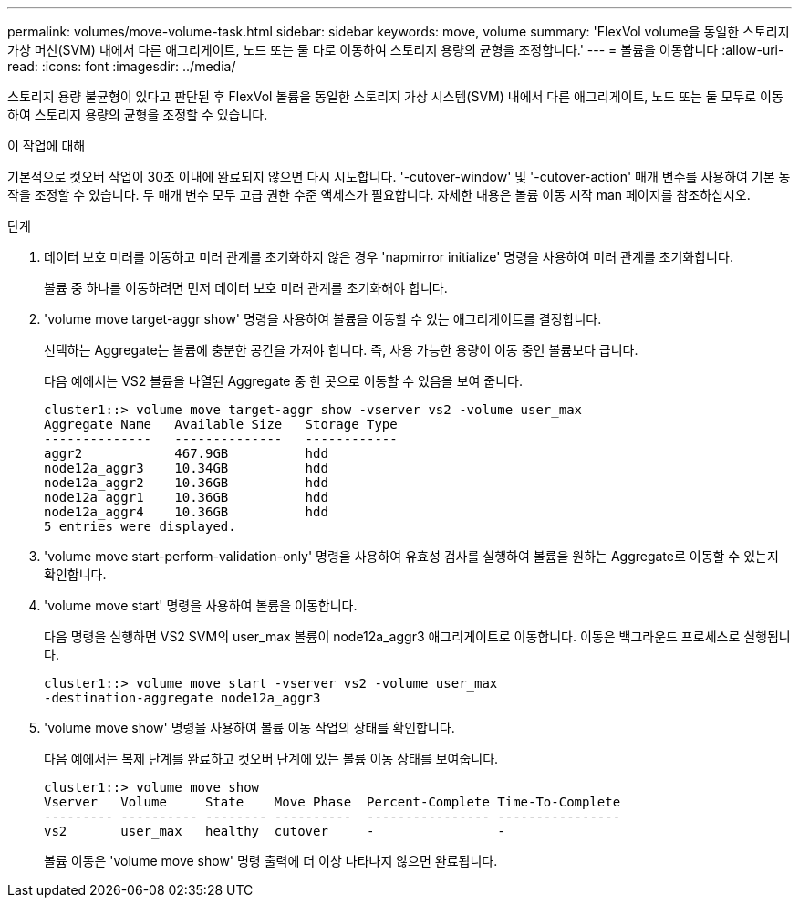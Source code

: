---
permalink: volumes/move-volume-task.html 
sidebar: sidebar 
keywords: move, volume 
summary: 'FlexVol volume을 동일한 스토리지 가상 머신(SVM) 내에서 다른 애그리게이트, 노드 또는 둘 다로 이동하여 스토리지 용량의 균형을 조정합니다.' 
---
= 볼륨을 이동합니다
:allow-uri-read: 
:icons: font
:imagesdir: ../media/


[role="lead"]
스토리지 용량 불균형이 있다고 판단된 후 FlexVol 볼륨을 동일한 스토리지 가상 시스템(SVM) 내에서 다른 애그리게이트, 노드 또는 둘 모두로 이동하여 스토리지 용량의 균형을 조정할 수 있습니다.

.이 작업에 대해
기본적으로 컷오버 작업이 30초 이내에 완료되지 않으면 다시 시도합니다. '-cutover-window' 및 '-cutover-action' 매개 변수를 사용하여 기본 동작을 조정할 수 있습니다. 두 매개 변수 모두 고급 권한 수준 액세스가 필요합니다. 자세한 내용은 볼륨 이동 시작 man 페이지를 참조하십시오.

.단계
. 데이터 보호 미러를 이동하고 미러 관계를 초기화하지 않은 경우 'napmirror initialize' 명령을 사용하여 미러 관계를 초기화합니다.
+
볼륨 중 하나를 이동하려면 먼저 데이터 보호 미러 관계를 초기화해야 합니다.

. 'volume move target-aggr show' 명령을 사용하여 볼륨을 이동할 수 있는 애그리게이트를 결정합니다.
+
선택하는 Aggregate는 볼륨에 충분한 공간을 가져야 합니다. 즉, 사용 가능한 용량이 이동 중인 볼륨보다 큽니다.

+
다음 예에서는 VS2 볼륨을 나열된 Aggregate 중 한 곳으로 이동할 수 있음을 보여 줍니다.

+
[listing]
----
cluster1::> volume move target-aggr show -vserver vs2 -volume user_max
Aggregate Name   Available Size   Storage Type
--------------   --------------   ------------
aggr2            467.9GB          hdd
node12a_aggr3    10.34GB          hdd
node12a_aggr2    10.36GB          hdd
node12a_aggr1    10.36GB          hdd
node12a_aggr4    10.36GB          hdd
5 entries were displayed.
----
. 'volume move start-perform-validation-only' 명령을 사용하여 유효성 검사를 실행하여 볼륨을 원하는 Aggregate로 이동할 수 있는지 확인합니다.
. 'volume move start' 명령을 사용하여 볼륨을 이동합니다.
+
다음 명령을 실행하면 VS2 SVM의 user_max 볼륨이 node12a_aggr3 애그리게이트로 이동합니다. 이동은 백그라운드 프로세스로 실행됩니다.

+
[listing]
----
cluster1::> volume move start -vserver vs2 -volume user_max
-destination-aggregate node12a_aggr3
----
. 'volume move show' 명령을 사용하여 볼륨 이동 작업의 상태를 확인합니다.
+
다음 예에서는 복제 단계를 완료하고 컷오버 단계에 있는 볼륨 이동 상태를 보여줍니다.

+
[listing]
----

cluster1::> volume move show
Vserver   Volume     State    Move Phase  Percent-Complete Time-To-Complete
--------- ---------- -------- ----------  ---------------- ----------------
vs2       user_max   healthy  cutover     -                -
----
+
볼륨 이동은 'volume move show' 명령 출력에 더 이상 나타나지 않으면 완료됩니다.


